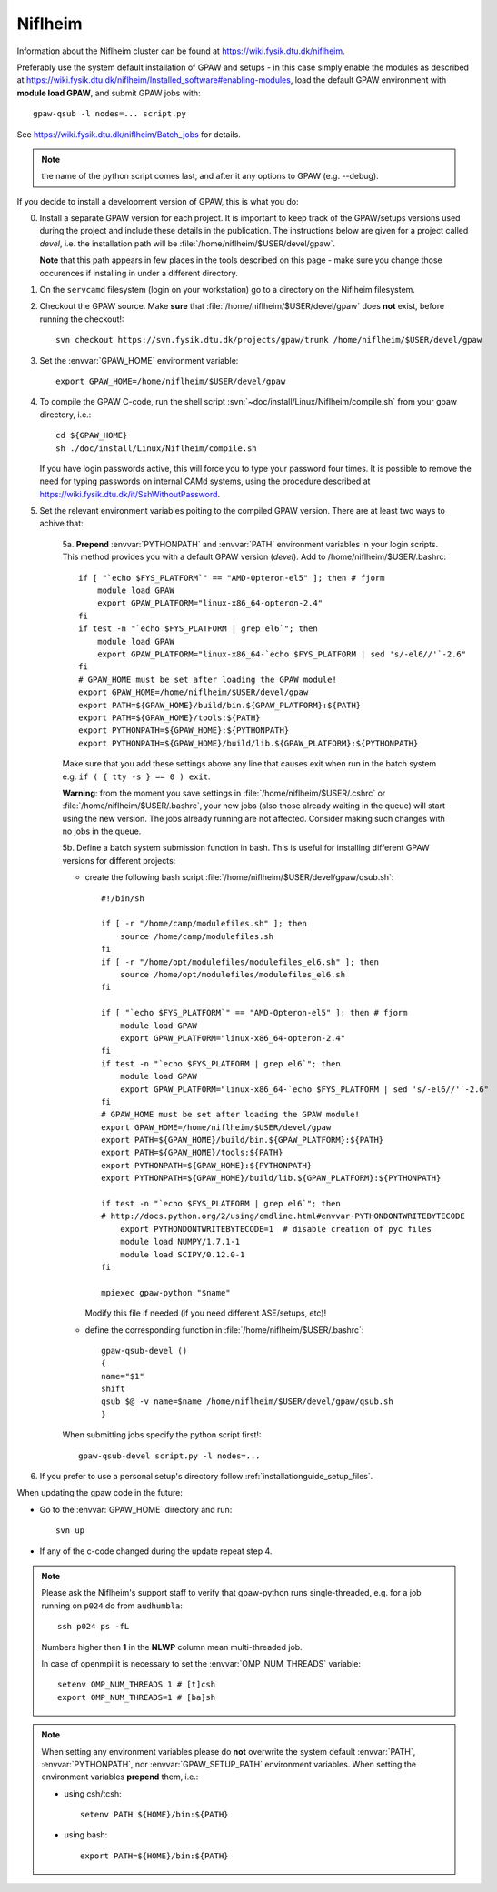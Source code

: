 .. _Niflheim:

========
Niflheim
========

Information about the Niflheim cluster can be found at
`<https://wiki.fysik.dtu.dk/niflheim>`_.

Preferably use the system default installation of GPAW and setups
- in this case simply enable the modules as described at https://wiki.fysik.dtu.dk/niflheim/Installed_software#enabling-modules, load the default GPAW environment with **module load GPAW**, and submit GPAW jobs with::

   gpaw-qsub -l nodes=... script.py

See https://wiki.fysik.dtu.dk/niflheim/Batch_jobs for details.

.. note::

   the name of the python script comes last, and after it
   any options to GPAW (e.g. --debug).

If you decide to install a development version of GPAW, this is what you do:

0. Install a separate GPAW version for each project. It is important to keep
   track of the GPAW/setups versions used during the project
   and include these details in the publication.
   The instructions below are given for a project called `devel`,
   i.e. the installation path will be :file:`/home/niflheim/$USER/devel/gpaw`.

   **Note** that this path appears in few places in the tools described on
   this page - make sure you change those occurences if installing
   in under a different directory.

1. On the ``servcamd`` filesystem (login on your workstation)
   go to a directory on the Niflheim filesystem.

2. Checkout the GPAW source. Make **sure** that
   :file:`/home/niflheim/$USER/devel/gpaw` does **not** exist,
   before running the checkout!::

     svn checkout https://svn.fysik.dtu.dk/projects/gpaw/trunk /home/niflheim/$USER/devel/gpaw

3. Set the :envvar:`GPAW_HOME` environment variable::

     export GPAW_HOME=/home/niflheim/$USER/devel/gpaw

4. To compile the GPAW C-code, run the shell script
   :svn:`~doc/install/Linux/Niflheim/compile.sh` 
   from your gpaw directory, i.e.::

     cd ${GPAW_HOME}
     sh ./doc/install/Linux/Niflheim/compile.sh

   If you have login passwords active,
   this will force you to type your password four times. It is
   possible to remove the need for typing passwords on internal CAMd systems,
   using the procedure described at
   https://wiki.fysik.dtu.dk/it/SshWithoutPassword.

5. Set the relevant environment variables poiting to the compiled GPAW version.
   There are at least two ways to achive that:

    5a. **Prepend** :envvar:`PYTHONPATH` and :envvar:`PATH` environment variables in your login scripts.
    This method provides you with a default GPAW version (`devel`).
    Add to /home/niflheim/$USER/.bashrc::

	if [ "`echo $FYS_PLATFORM`" == "AMD-Opteron-el5" ]; then # fjorm
	    module load GPAW
	    export GPAW_PLATFORM="linux-x86_64-opteron-2.4"
	fi
	if test -n "`echo $FYS_PLATFORM | grep el6`"; then
	    module load GPAW
	    export GPAW_PLATFORM="linux-x86_64-`echo $FYS_PLATFORM | sed 's/-el6//'`-2.6"
	fi
	# GPAW_HOME must be set after loading the GPAW module!
	export GPAW_HOME=/home/niflheim/$USER/devel/gpaw
	export PATH=${GPAW_HOME}/build/bin.${GPAW_PLATFORM}:${PATH}
	export PATH=${GPAW_HOME}/tools:${PATH}
	export PYTHONPATH=${GPAW_HOME}:${PYTHONPATH}
	export PYTHONPATH=${GPAW_HOME}/build/lib.${GPAW_PLATFORM}:${PYTHONPATH}

    Make sure that you add these settings above any line that
    causes exit when run in the batch system e.g. ``if ( { tty -s } == 0 ) exit``.

    **Warning**: from the moment you save settings in
    :file:`/home/niflheim/$USER/.cshrc`
    or :file:`/home/niflheim/$USER/.bashrc`, your new jobs
    (also those already waiting in the queue)
    will start using the new version.
    The jobs already running are not affected.
    Consider making such changes with no jobs in the queue.

    5b. Define a batch system submission function in bash.
    This is useful for installing different GPAW versions for different projects:

    - create the following bash script :file:`/home/niflheim/$USER/devel/gpaw/qsub.sh`::

	#!/bin/sh

	if [ -r "/home/camp/modulefiles.sh" ]; then
	    source /home/camp/modulefiles.sh
	fi
	if [ -r "/home/opt/modulefiles/modulefiles_el6.sh" ]; then
	    source /home/opt/modulefiles/modulefiles_el6.sh
	fi

	if [ "`echo $FYS_PLATFORM`" == "AMD-Opteron-el5" ]; then # fjorm
	    module load GPAW
	    export GPAW_PLATFORM="linux-x86_64-opteron-2.4"
	fi
	if test -n "`echo $FYS_PLATFORM | grep el6`"; then
	    module load GPAW
	    export GPAW_PLATFORM="linux-x86_64-`echo $FYS_PLATFORM | sed 's/-el6//'`-2.6"
	fi
	# GPAW_HOME must be set after loading the GPAW module!
	export GPAW_HOME=/home/niflheim/$USER/devel/gpaw
	export PATH=${GPAW_HOME}/build/bin.${GPAW_PLATFORM}:${PATH}
	export PATH=${GPAW_HOME}/tools:${PATH}
	export PYTHONPATH=${GPAW_HOME}:${PYTHONPATH}
	export PYTHONPATH=${GPAW_HOME}/build/lib.${GPAW_PLATFORM}:${PYTHONPATH}

	if test -n "`echo $FYS_PLATFORM | grep el6`"; then
	# http://docs.python.org/2/using/cmdline.html#envvar-PYTHONDONTWRITEBYTECODE
	    export PYTHONDONTWRITEBYTECODE=1  # disable creation of pyc files
	    module load NUMPY/1.7.1-1
	    module load SCIPY/0.12.0-1
	fi

	mpiexec gpaw-python "$name"

      Modify this file if needed (if you need different ASE/setups, etc)!

    - define the corresponding function in :file:`/home/niflheim/$USER/.bashrc`::

	 gpaw-qsub-devel ()
	 {
	 name="$1"
	 shift
	 qsub $@ -v name=$name /home/niflheim/$USER/devel/gpaw/qsub.sh
	 }

    When submitting jobs specify the python script first!::

	gpaw-qsub-devel script.py -l nodes=...

6. If you prefer to use a personal setup's directory follow
   :ref:`installationguide_setup_files`.

When updating the gpaw code in the future:

- Go to the :envvar:`GPAW_HOME` directory and run::

    svn up

- If any of the c-code changed during the update repeat step 4.

.. note::

   Please ask the Niflheim's support staff to verify that gpaw-python runs single-threaded, e.g. for a job running on ``p024`` do from ``audhumbla``::

     ssh p024 ps -fL

   Numbers higher then **1** in the **NLWP** column mean multi-threaded job.

   In case of openmpi it is necessary to set the :envvar:`OMP_NUM_THREADS` variable::

     setenv OMP_NUM_THREADS 1 # [t]csh
     export OMP_NUM_THREADS=1 # [ba]sh

.. note::

   When setting any environment variables please do **not**
   overwrite the system default :envvar:`PATH`, :envvar:`PYTHONPATH`,
   nor :envvar:`GPAW_SETUP_PATH` environment variables.
   When setting the environment variables **prepend** them, i.e.:

   - using csh/tcsh::

       setenv PATH ${HOME}/bin:${PATH}

   - using bash::

       export PATH=${HOME}/bin:${PATH}
